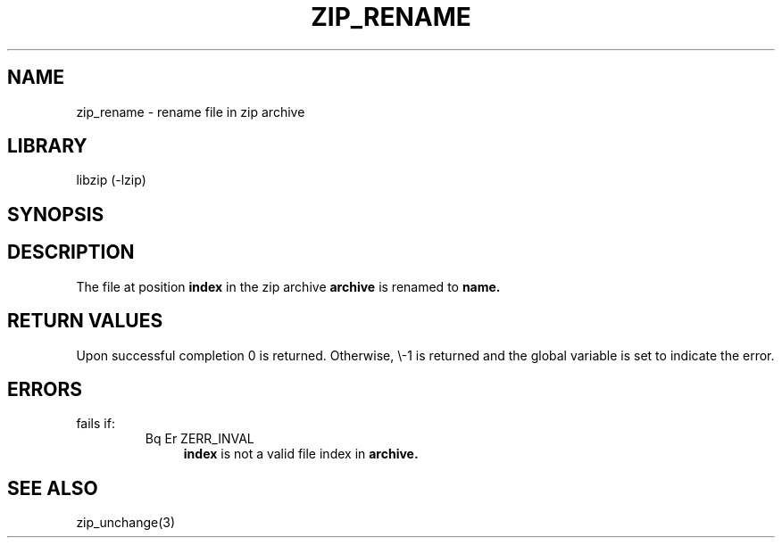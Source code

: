 .\" Converted with mdoc2man 0.2
.\" from NiH: zip_rename.mdoc,v 1.1 2003/10/03 23:26:01 dillo Exp 
.\" $NiH: zip_rename.mdoc,v 1.1 2003/10/03 23:26:01 dillo Exp $
.\"
.\" zip_rename.mdoc \-\- rename file in zip archive
.\" Copyright (C) 2003 Dieter Baron and Thomas Klausner
.\"
.\" This file is part of libzip, a library to manipulate ZIP archives.
.\" The authors can be contacted at <nih@giga.or.at>
.\"
.\" Redistribution and use in source and binary forms, with or without
.\" modification, are permitted provided that the following conditions
.\" are met:
.\" 1. Redistributions of source code must retain the above copyright
.\"    notice, this list of conditions and the following disclaimer.
.\" 2. Redistributions in binary form must reproduce the above copyright
.\"    notice, this list of conditions and the following disclaimer in
.\"    the documentation and/or other materials provided with the
.\"    distribution.
.\" 3. The names of the authors may not be used to endorse or promote
.\"    products derived from this software without specific prior
.\"    written permission.
.\"
.\" THIS SOFTWARE IS PROVIDED BY THE AUTHORS ``AS IS'' AND ANY EXPRESS
.\" OR IMPLIED WARRANTIES, INCLUDING, BUT NOT LIMITED TO, THE IMPLIED
.\" WARRANTIES OF MERCHANTABILITY AND FITNESS FOR A PARTICULAR PURPOSE
.\" ARE DISCLAIMED.  IN NO EVENT SHALL THE AUTHORS BE LIABLE FOR ANY
.\" DIRECT, INDIRECT, INCIDENTAL, SPECIAL, EXEMPLARY, OR CONSEQUENTIAL
.\" DAMAGES (INCLUDING, BUT NOT LIMITED TO, PROCUREMENT OF SUBSTITUTE
.\" GOODS OR SERVICES; LOSS OF USE, DATA, OR PROFITS; OR BUSINESS
.\" INTERRUPTION) HOWEVER CAUSED AND ON ANY THEORY OF LIABILITY, WHETHER
.\" IN CONTRACT, STRICT LIABILITY, OR TORT (INCLUDING NEGLIGENCE OR
.\" OTHERWISE) ARISING IN ANY WAY OUT OF THE USE OF THIS SOFTWARE, EVEN
.\" IF ADVISED OF THE POSSIBILITY OF SUCH DAMAGE.
.\"
.TH ZIP_RENAME 3 "October 3, 2003" NiH
.SH "NAME"
zip_rename \- rename file in zip archive
.SH "LIBRARY"
libzip (\-lzip)
.SH "SYNOPSIS"
.In zip.h
.Ft int
.Fn zip_rename "struct zip *archive" "int index" "const char *name"
.SH "DESCRIPTION"
The file at position
\fBindex\fR
in the zip archive
\fBarchive\fR
is renamed to
\fBname.\fR
.SH "RETURN VALUES"
Upon successful completion 0 is returned.
Otherwise, \\-1 is returned and the global variable
.Va zip_err
is set to indicate the error.
.SH "ERRORS"
.Fn zip_rename
fails if:
.RS
.TP 4
Bq Er ZERR_INVAL
\fBindex\fR
is not a valid file index in
\fBarchive.\fR
.RE
.SH "SEE ALSO"
zip_unchange(3)
